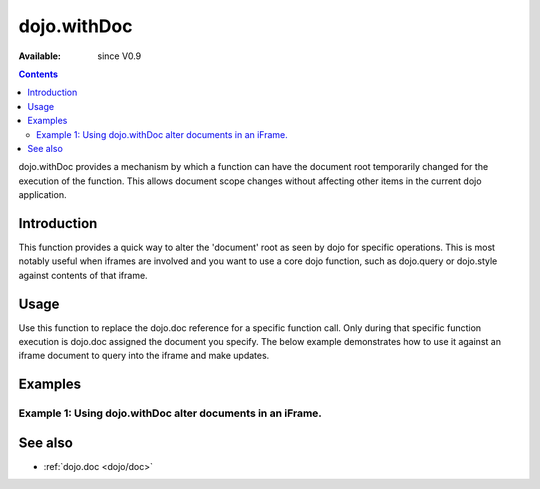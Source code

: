 .. _dojo/withDoc:

dojo.withDoc
===============

:Available: since V0.9

.. contents::
   :depth: 2

dojo.withDoc provides a mechanism by which a function can have the document root temporarily changed for the execution of the function.  This allows document scope changes without affecting other items in the current dojo application.

============
Introduction
============

This function provides a quick way to alter the 'document' root as seen by dojo for specific operations.  This is most notably useful when iframes are involved and you want to use a core dojo function, such as dojo.query or dojo.style against contents of that iframe.  

=====
Usage
=====

Use this function to replace the dojo.doc reference for a specific function call. Only during that specific function execution is dojo.doc assigned the document you specify.  The below example demonstrates how to use it against an iframe document to query into the iframe and make updates.

.. code-block :: javascript
 :linenos:

 <script type="text/javascript">
   var iframeDoc = dojo.byId("someFrameId").contentWindow.document;

   //Call a callback with different 'global' values and context. 
   dojo.withDoc(iframeDoc  function() {
     var someDiv = dojo.query("someDiv");
     dojo.style(someDiv, "color", "red");
   }, this)); 
 </script>


========
Examples
========

Example 1: Using dojo.withDoc alter documents in an iFrame.
-----------------------------------------------------------

.. cv-compound ::
  
  .. cv :: javascript

    <script>
      dojo.require("dijit.form.Button");

      function changeStyles() {
        var button = dijit.byId("changeStyles");
        dojo.connect(button, "onClick", function() {
         
         //Apply styles to the document contained by the iframe
         var frameDoc = dojo.byId("simpleFrame").contentWindow.document;
         dojo.withDoc(frameDoc, function() {
           var tds= dojo.query("td");
           dojo.forEach(tds, function(cell) {
             dojo.style(cell, "color", "red");
           }, this);
         });
        });
      }
      dojo.addOnLoad(changeStyles);
    </script>

  .. cv :: html 

    <button id="changeStyles" dojoType="dijit.form.Button">Change Text Color in iFrame</button>
    <br><br>
    <iframe id="simpleFrame" name="simpleFrame" src="{{dataUrl}}dojox/data/tests/stores/books.html" style="width: 500px; height: 500px;">
    </iframe>



========
See also
========

* :ref:`dojo.doc <dojo/doc>`
